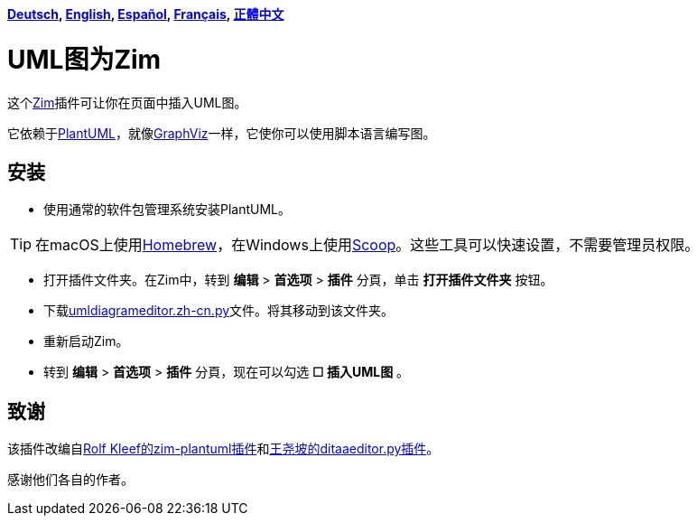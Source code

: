 *link:../../lang/de/README.de.adoc[Deutsch],
link:../../README.adoc[English],
link:../../lang/es/README.es.adoc[Español],
link:../../lang/fr/README.fr.adoc[Français],
link:../../lang/zh-tw/README.zh-tw.adoc[正體中文]*

= UML图为Zim

这个link:https://zim-wiki.org[Zim]插件可让你在页面中插入UML图。

它依赖于link:http://plantuml.com[PlantUML]，就像link:https://graphviz.org[GraphViz]一样，它使你可以使用脚本语言编写图。

== 安装

* 使用通常的软件包管理系统安装PlantUML。

TIP: 在macOS上使用link:https://brew.sh[Homebrew]，在Windows上使用link:https://scoop.sh[Scoop]。这些工具可以快速设置，不需要管理员权限。

* 打开插件文件夹。在Zim中，转到 *编辑* > *首选项* > *插件* 分頁，单击 *打开插件文件夹* 按钮。
* 下载link:umldiagrameditor.zh-cn.py[]文件。将其移动到该文件夹。
* 重新启动Zim。
* 转到 *编辑* > *首选项* > *插件* 分頁，现在可以勾选 *☐ 插入UML图* 。

== 致谢

该插件改编自link:https://github.com/rolfkleef/zim-plantuml[Rolf Kleef的zim-plantuml插件]和link:https://github.com/zim-desktop-wiki/zim-desktop-wiki/blob/master/zim/plugins/ditaaeditor.py[王尧坡的ditaaeditor.py插件]。

感谢他们各自的作者。

